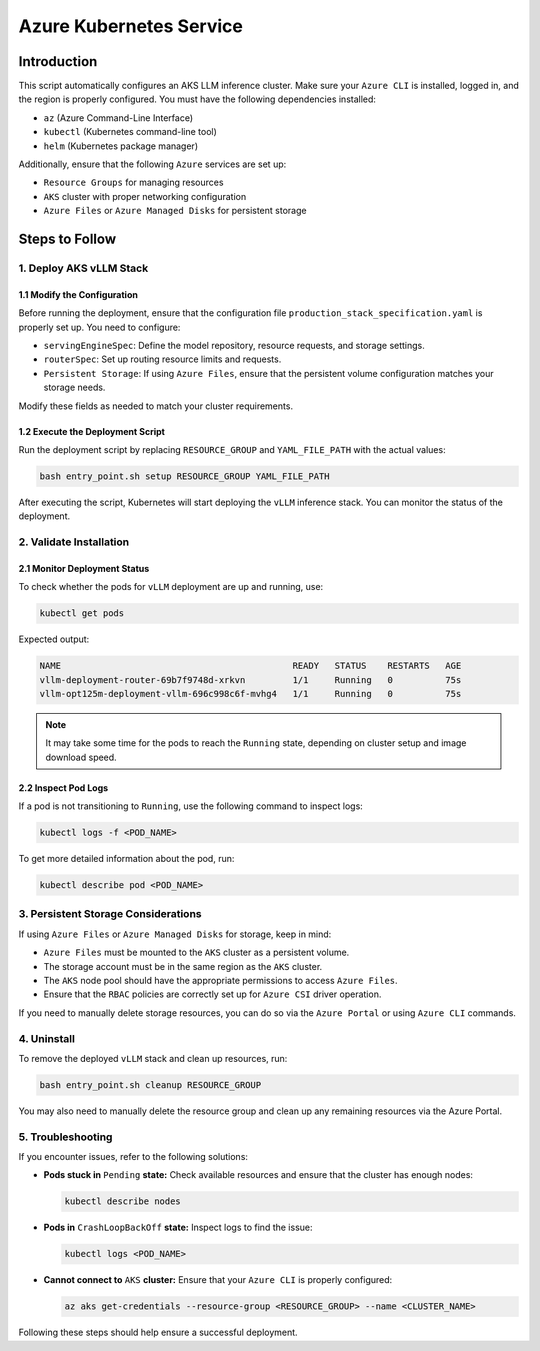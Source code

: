 .. _azure:

Azure Kubernetes Service
========================

Introduction
------------
This script automatically configures an AKS LLM inference cluster.
Make sure your ``Azure CLI`` is installed, logged in, and the region is properly configured.
You must have the following dependencies installed:

- ``az`` (Azure Command-Line Interface)
- ``kubectl`` (Kubernetes command-line tool)
- ``helm`` (Kubernetes package manager)

Additionally, ensure that the following ``Azure`` services are set up:

- ``Resource Groups`` for managing resources
- ``AKS`` cluster with proper networking configuration
- ``Azure Files`` or ``Azure Managed Disks`` for persistent storage


Steps to Follow
---------------

1. Deploy AKS vLLM Stack
~~~~~~~~~~~~~~~~~~~~~~~~

1.1 Modify the Configuration
^^^^^^^^^^^^^^^^^^^^^^^^^^^^
Before running the deployment, ensure that the configuration file ``production_stack_specification.yaml`` is properly set up.
You need to configure:

- ``servingEngineSpec``: Define the model repository, resource requests, and storage settings.
- ``routerSpec``: Set up routing resource limits and requests.
- ``Persistent Storage``: If using ``Azure Files``, ensure that the persistent volume configuration matches your storage needs.

Modify these fields as needed to match your cluster requirements.

1.2 Execute the Deployment Script
^^^^^^^^^^^^^^^^^^^^^^^^^^^^^^^^^
Run the deployment script by replacing ``RESOURCE_GROUP`` and ``YAML_FILE_PATH`` with the actual values:

.. code-block:: bash

    bash entry_point.sh setup RESOURCE_GROUP YAML_FILE_PATH

After executing the script, Kubernetes will start deploying the ``vLLM`` inference stack.
You can monitor the status of the deployment.


2. Validate Installation
~~~~~~~~~~~~~~~~~~~~~~~~

2.1 Monitor Deployment Status
^^^^^^^^^^^^^^^^^^^^^^^^^^^^^
To check whether the pods for ``vLLM`` deployment are up and running, use:

.. code-block:: bash

    kubectl get pods

Expected output:

.. code-block:: bash

    NAME                                            READY   STATUS    RESTARTS   AGE
    vllm-deployment-router-69b7f9748d-xrkvn         1/1     Running   0          75s
    vllm-opt125m-deployment-vllm-696c998c6f-mvhg4   1/1     Running   0          75s

.. note::

    It may take some time for the pods to reach the ``Running`` state, depending on cluster setup and image download speed.

2.2 Inspect Pod Logs
^^^^^^^^^^^^^^^^^^^^
If a pod is not transitioning to ``Running``, use the following command to inspect logs:

.. code-block:: bash

    kubectl logs -f <POD_NAME>

To get more detailed information about the pod, run:

.. code-block:: bash

    kubectl describe pod <POD_NAME>


3. Persistent Storage Considerations
~~~~~~~~~~~~~~~~~~~~~~~~~~~~~~~~~~~~
If using ``Azure Files`` or ``Azure Managed Disks`` for storage, keep in mind:

- ``Azure Files`` must be mounted to the ``AKS`` cluster as a persistent volume.
- The storage account must be in the same region as the ``AKS`` cluster.
- The ``AKS`` node pool should have the appropriate permissions to access ``Azure Files``.
- Ensure that the ``RBAC`` policies are correctly set up for ``Azure CSI`` driver operation.

If you need to manually delete storage resources, you can do so via the ``Azure Portal`` or using ``Azure CLI`` commands.


4. Uninstall
~~~~~~~~~~~~

To remove the deployed ``vLLM`` stack and clean up resources, run:

.. code-block:: bash

    bash entry_point.sh cleanup RESOURCE_GROUP

You may also need to manually delete the resource group and clean up any remaining resources via the Azure Portal.


5. Troubleshooting
~~~~~~~~~~~~~~~~~~~

If you encounter issues, refer to the following solutions:

- **Pods stuck in** ``Pending`` **state:** Check available resources and ensure that the cluster has enough nodes:

  .. code-block:: bash

      kubectl describe nodes

- **Pods in** ``CrashLoopBackOff`` **state:** Inspect logs to find the issue:

  .. code-block:: bash

      kubectl logs <POD_NAME>

- **Cannot connect to** ``AKS`` **cluster:** Ensure that your ``Azure CLI`` is properly configured:

  .. code-block:: bash

      az aks get-credentials --resource-group <RESOURCE_GROUP> --name <CLUSTER_NAME>

Following these steps should help ensure a successful deployment.
